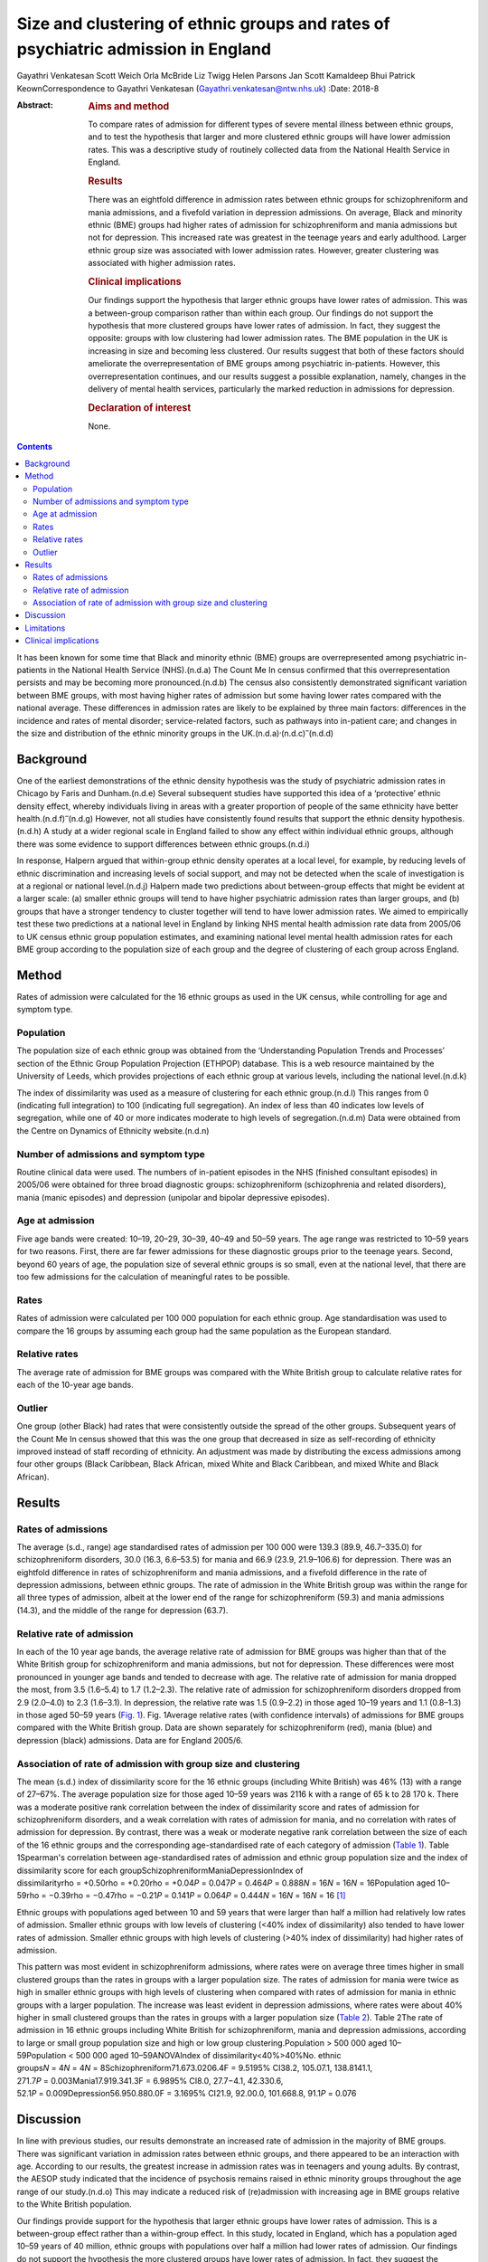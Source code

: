 ==================================================================================
Size and clustering of ethnic groups and rates of psychiatric admission in England
==================================================================================

Gayathri Venkatesan
Scott Weich
Orla McBride
Liz Twigg
Helen Parsons
Jan Scott
Kamaldeep Bhui
Patrick KeownCorrespondence to Gayathri Venkatesan
(Gayathri.venkatesan@ntw.nhs.uk)
:Date: 2018-8

:Abstract:
   .. rubric:: Aims and method
      :name: sec_a1

   To compare rates of admission for different types of severe mental
   illness between ethnic groups, and to test the hypothesis that larger
   and more clustered ethnic groups will have lower admission rates.
   This was a descriptive study of routinely collected data from the
   National Health Service in England.

   .. rubric:: Results
      :name: sec_a2

   There was an eightfold difference in admission rates between ethnic
   groups for schizophreniform and mania admissions, and a fivefold
   variation in depression admissions. On average, Black and minority
   ethnic (BME) groups had higher rates of admission for
   schizophreniform and mania admissions but not for depression. This
   increased rate was greatest in the teenage years and early adulthood.
   Larger ethnic group size was associated with lower admission rates.
   However, greater clustering was associated with higher admission
   rates.

   .. rubric:: Clinical implications
      :name: sec_a3

   Our findings support the hypothesis that larger ethnic groups have
   lower rates of admission. This was a between-group comparison rather
   than within each group. Our findings do not support the hypothesis
   that more clustered groups have lower rates of admission. In fact,
   they suggest the opposite: groups with low clustering had lower
   admission rates. The BME population in the UK is increasing in size
   and becoming less clustered. Our results suggest that both of these
   factors should ameliorate the overrepresentation of BME groups among
   psychiatric in-patients. However, this overrepresentation continues,
   and our results suggest a possible explanation, namely, changes in
   the delivery of mental health services, particularly the marked
   reduction in admissions for depression.

   .. rubric:: Declaration of interest
      :name: sec_a4

   None.


.. contents::
   :depth: 3
..

It has been known for some time that Black and minority ethnic (BME)
groups are overrepresented among psychiatric in-patients in the National
Health Service (NHS).(n.d.a) The Count Me In census confirmed that this
overrepresentation persists and may be becoming more pronounced.(n.d.b)
The census also consistently demonstrated significant variation between
BME groups, with most having higher rates of admission but some having
lower rates compared with the national average. These differences in
admission rates are likely to be explained by three main factors:
differences in the incidence and rates of mental disorder;
service-related factors, such as pathways into in-patient care; and
changes in the size and distribution of the ethnic minority groups in
the UK.(n.d.a)\ :sup:`,`\ (n.d.c)\ :sup:`–`\ (n.d.d)

.. _sec-1-1:

Background
==========

One of the earliest demonstrations of the ethnic density hypothesis was
the study of psychiatric admission rates in Chicago by Faris and
Dunham.(n.d.e) Several subsequent studies have supported this idea of a
‘protective’ ethnic density effect, whereby individuals living in areas
with a greater proportion of people of the same ethnicity have better
health.(n.d.f)\ :sup:`–`\ (n.d.g) However, not all studies have
consistently found results that support the ethnic density
hypothesis.(n.d.h) A study at a wider regional scale in England failed
to show any effect within individual ethnic groups, although there was
some evidence to support differences between ethnic groups.(n.d.i)

In response, Halpern argued that within-group ethnic density operates at
a local level, for example, by reducing levels of ethnic discrimination
and increasing levels of social support, and may not be detected when
the scale of investigation is at a regional or national level.(n.d.j)
Halpern made two predictions about between-group effects that might be
evident at a larger scale: (a) smaller ethnic groups will tend to have
higher psychiatric admission rates than larger groups, and (b) groups
that have a stronger tendency to cluster together will tend to have
lower admission rates. We aimed to empirically test these two
predictions at a national level in England by linking NHS mental health
admission rate data from 2005/06 to UK census ethnic group population
estimates, and examining national level mental health admission rates
for each BME group according to the population size of each group and
the degree of clustering of each group across England.

.. _sec2:

Method
======

Rates of admission were calculated for the 16 ethnic groups as used in
the UK census, while controlling for age and symptom type.

.. _sec2-1:

Population
----------

The population size of each ethnic group was obtained from the
‘Understanding Population Trends and Processes’ section of the Ethnic
Group Population Projection (ETHPOP) database. This is a web resource
maintained by the University of Leeds, which provides projections of
each ethnic group at various levels, including the national
level.(n.d.k)

The index of dissimilarity was used as a measure of clustering for each
ethnic group.(n.d.l) This ranges from 0 (indicating full integration) to
100 (indicating full segregation). An index of less than 40 indicates
low levels of segregation, while one of 40 or more indicates moderate to
high levels of segregation.(n.d.m) Data were obtained from the Centre on
Dynamics of Ethnicity website.(n.d.n)

.. _sec2-2:

Number of admissions and symptom type
-------------------------------------

Routine clinical data were used. The numbers of in-patient episodes in
the NHS (finished consultant episodes) in 2005/06 were obtained for
three broad diagnostic groups: schizophreniform (schizophrenia and
related disorders), mania (manic episodes) and depression (unipolar and
bipolar depressive episodes).

.. _sec2-3:

Age at admission
----------------

Five age bands were created: 10–19, 20–29, 30–39, 40–49 and 50–59 years.
The age range was restricted to 10–59 years for two reasons. First,
there are far fewer admissions for these diagnostic groups prior to the
teenage years. Second, beyond 60 years of age, the population size of
several ethnic groups is so small, even at the national level, that
there are too few admissions for the calculation of meaningful rates to
be possible.

.. _sec2-4:

Rates
-----

Rates of admission were calculated per 100 000 population for each
ethnic group. Age standardisation was used to compare the 16 groups by
assuming each group had the same population as the European standard.

.. _sec2-5:

Relative rates
--------------

The average rate of admission for BME groups was compared with the White
British group to calculate relative rates for each of the 10-year age
bands.

.. _sec2-6:

Outlier
-------

One group (other Black) had rates that were consistently outside the
spread of the other groups. Subsequent years of the Count Me In census
showed that this was the one group that decreased in size as
self-recording of ethnicity improved instead of staff recording of
ethnicity. An adjustment was made by distributing the excess admissions
among four other groups (Black Caribbean, Black African, mixed White and
Black Caribbean, and mixed White and Black African).

.. _sec3:

Results
=======

.. _sec3-1:

Rates of admissions
-------------------

The average (s.d., range) age standardised rates of admission per
100 000 were 139.3 (89.9, 46.7–335.0) for schizophreniform disorders,
30.0 (16.3, 6.6–53.5) for mania and 66.9 (23.9, 21.9–106.6) for
depression. There was an eightfold difference in rates of
schizophreniform and mania admissions, and a fivefold difference in the
rate of depression admissions, between ethnic groups. The rate of
admission in the White British group was within the range for all three
types of admission, albeit at the lower end of the range for
schizophreniform (59.3) and mania admissions (14.3), and the middle of
the range for depression (63.7).

.. _sec3-2:

Relative rate of admission
--------------------------

In each of the 10 year age bands, the average relative rate of admission
for BME groups was higher than that of the White British group for
schizophreniform and mania admissions, but not for depression. These
differences were most pronounced in younger age bands and tended to
decrease with age. The relative rate of admission for mania dropped the
most, from 3.5 (1.6–5.4) to 1.7 (1.2–2.3). The relative rate of
admission for schizophreniform disorders dropped from 2.9 (2.0–4.0) to
2.3 (1.6–3.1). In depression, the relative rate was 1.5 (0.9–2.2) in
those aged 10–19 years and 1.1 (0.8–1.3) in those aged 50–59 years
(`Fig. 1 <#fig01>`__). Fig. 1Average relative rates (with confidence
intervals) of admissions for BME groups compared with the White British
group. Data are shown separately for schizophreniform (red), mania
(blue) and depression (black) admissions. Data are for England 2005/6.

.. _sec3-3:

Association of rate of admission with group size and clustering
---------------------------------------------------------------

The mean (s.d.) index of dissimilarity score for the 16 ethnic groups
(including White British) was 46% (13) with a range of 27–67%. The
average population size for those aged 10–59 years was 2116 k with a
range of 65 k to 28 170 k. There was a moderate positive rank
correlation between the index of dissimilarity score and rates of
admission for schizophreniform disorders, and a weak correlation with
rates of admission for mania, and no correlation with rates of admission
for depression. By contrast, there was a weak or moderate negative rank
correlation between the size of each of the 16 ethnic groups and the
corresponding age-standardised rate of each category of admission
(`Table 1 <#tab01>`__). Table 1Spearman's correlation between
age-standardised rates of admission and ethnic group population size and
the index of dissimilarity score for each
groupSchizophreniformManiaDepressionIndex of
dissimilarityrho = +0.50rho = +0.20rho = +0.04\ *P* = 0.047\ *P* = 0.464\ *P* = 0.888\ *N* = 16\ *N* = 16\ *N* = 16Population
aged
10–59rho = −0.39rho = −0.47rho = −0.21\ *P* = 0.141\ *P* = 0.064\ *P* = 0.444\ *N* = 16\ *N* = 16\ *N* = 16 [1]_

Ethnic groups with populations aged between 10 and 59 years that were
larger than half a million had relatively low rates of admission.
Smaller ethnic groups with low levels of clustering (<40% index of
dissimilarity) also tended to have lower rates of admission. Smaller
ethnic groups with high levels of clustering (>40% index of
dissimilarity) had higher rates of admission.

This pattern was most evident in schizophreniform admissions, where
rates were on average three times higher in small clustered groups than
the rates in groups with a larger population size. The rates of
admission for mania were twice as high in smaller ethnic groups with
high levels of clustering when compared with rates of admission for
mania in ethnic groups with a larger population. The increase was least
evident in depression admissions, where rates were about 40% higher in
small clustered groups than the rates in groups with a larger population
size (`Table 2 <#tab02>`__). Table 2The rate of admission in 16 ethnic
groups including White British for schizophreniform, mania and
depression admissions, according to large or small group population size
and high or low group clustering.Population > 500 000 aged
10–59Population < 500 000 aged 10–59ANOVAIndex of
dissimilarity<40%>40%No. ethnic
groups\ *N* = 4\ *N* = 4\ *N* = 8Schizophreniform71.673.0206.4F = 9.5195%
CI38.2, 105.07.1, 138.8141.1,
271.7\ *P* = 0.003Mania17.919.341.3F = 6.9895% CI8.0, 27.7−4.1,
42.330.6, 52.1\ *P* = 0.009Depression56.950.880.0F = 3.1695% CI21.9,
92.00.0, 101.668.8, 91.1\ *P* = 0.076

.. _sec4:

Discussion
==========

In line with previous studies, our results demonstrate an increased rate
of admission in the majority of BME groups. There was significant
variation in admission rates between ethnic groups, and there appeared
to be an interaction with age. According to our results, the greatest
increase in admission rates was in teenagers and young adults. By
contrast, the AESOP study indicated that the incidence of psychosis
remains raised in ethnic minority groups throughout the age range of our
study.(n.d.o) This may indicate a reduced risk of (re)admission with
increasing age in BME groups relative to the White British population.

Our findings provide support for the hypothesis that larger ethnic
groups have lower rates of admission. This is a between-group effect
rather than a within-group effect. In this study, located in England,
which has a population aged 10–59 years of 40 million, ethnic groups
with populations over half a million had lower rates of admission. Our
findings do not support the hypothesis the more clustered groups have
lower rates of admission. In fact, they suggest the opposite: groups
with low clustering had lower admission rates. Again, it is important to
emphasise that this study only looked at between-group effects and did
not investigate within-group effects.

The BME population in the UK is increasing in size and becoming less
clustered.(n.d.m) Our results suggest that both of these factors should
ameliorate the overrepresentation of BME groups among psychiatric
in-patients. However, the Count Me In census indicated that this
overrepresentation continues. The answer may lie in changes in the
delivery to mental health services. We have previously shown that that
although rates of admission have fallen across England, one of the
largest reductions has been in admissions for depression, whereas
admissions for schizophrenia and mania have shown only a modest, if any,
reduction.(n.d.p)

In this work, we have shown that the increased rate of admission for BME
groups was confined to schizophreniform disorders and mania, but was not
found in depression. Therefore, all other things being equal, reducing
the rate of admissions for depression alone will have the unintended
consequence of increasing the overrepresentation of BME groups in the
psychiatric in-patient population. The same applies to interventions
that are more effective in reducing admissions in adults over 35 years
of age than in younger adults, such as crisis resolution home-based
treatment (http://www.ethpop.org).

.. _sec5:

Limitations
===========

Gender-specific data were not available; hence, standardisation by
gender was not possible. The diagnostic information was from routine
clinical practice. For the majority of patients, ethnicity was
self-determined, but for a minority of patients the ethnicity category
would have been picked by staff.

It is impossible to avoid the ecological fallacy when analysing
population level data. This ecological study was undertaken at a
national level and, therefore, the results may be affected by the
ecological fallacy (i.e. associative results observed at this national
level are not necessarily replicated at the individual or smaller
geographical levels.(n.d.q) However, the finding of an association
between ethnic groups and higher rates of detention is fully consistent
with a number of studies that have found higher rates of psychosis and
admission among individuals from BME groups.

Local area of residence is likely to reflect aspects of group membership
dynamics, such as local ethnic density, dissimilarity and sense of
membership. These are likely to be more fluid than individual-level
variables. We argue that ethnicity may operate at various levels,
including those of the individual, local area, region, and nation, and
perhaps even beyond national boundaries; however, our national-level
data did not allow us to investigate these nuances.

This study included information on the number of admissions in England
for each ethnic group. It did not have access to any individual-level
data or local area data. A further study is required with a more
detailed data-set, including detention outcomes recorded at individual,
local area, regional and national levels, and corresponding explanatory
variables as in our previous study.(n.d.r) Dual diagnoses, specific
substance use and multiple admissions should all be considered in future
studies.

.. _sec6:

Clinical implications
=====================

If these associations are replicated, then this study has several
implications. The first is that as ethnic groups increase in size and
become more evenly spread, relative rates of admission will fall.

Second, any change in the pattern of admission, according to broad
diagnostic group, symptom type or age, is likely to affect the ethnic
make-up of the psychiatric in-patient population. For example,
home-based treatment as an alternative to admission has been shown to be
more effective for depression and for adults over the age of 35. An
indirect consequence of this could be an exacerbation of the
overrepresentation of BME groups among the remaining in-patient
population.

Future research in this area will model the effects that population
change and changes in psychiatric practice since 2005/6 have had on the
psychiatric in-patient population over the subsequent decade.

**Gayathri Venkatesan** is a Consultant Neuropsychiatrist at Walkergate
Park, Newcastle, UK; **Scott Weich** is a Professor of Mental Health at
the Division of Mental Health and Wellbeing, Warwick Medical School,
University of Warwick, Coventry, UK; **Orla McBride** is a Lecturer in
Psychology at the School of Psychology, University of Ulster, County
Londonderry, Ulster, UK; **Liz Twigg** is a Professor of Human Geography
at the Department of Geography, University of Portsmouth, Buckingham
Building, Portsmouth, UK; **Helen Parsons** is a Senior Research Fellow
at the Division of Health Sciences, Warwick Medical School, University
of Warwick, Coventry, UK; **Jan Scott** and **Patrick Keown** are
Consultant Psychiatrists at Newcastle University, Academic Psychiatry,
Campus for Ageing & Vitality, Newcastle, UK; and **Kamaldeep Bhui** is a
Professor of Cultural Psychiatry and Epidemiology at the Centre for
Psychiatry, Barts and The London School of Medicine and Dentistry, Queen
Mary University of London, UK.

.. container:: references csl-bib-body hanging-indent
   :name: refs

   .. container:: csl-entry
      :name: ref-ref1

      n.d.a.

   .. container:: csl-entry
      :name: ref-ref2

      n.d.b.

   .. container:: csl-entry
      :name: ref-ref3

      n.d.c.

   .. container:: csl-entry
      :name: ref-ref5

      n.d.d.

   .. container:: csl-entry
      :name: ref-ref6

      n.d.e.

   .. container:: csl-entry
      :name: ref-ref7

      n.d.f.

   .. container:: csl-entry
      :name: ref-ref10

      n.d.g.

   .. container:: csl-entry
      :name: ref-ref11

      n.d.h.

   .. container:: csl-entry
      :name: ref-ref12

      n.d.i.

   .. container:: csl-entry
      :name: ref-ref13

      n.d.j.

   .. container:: csl-entry
      :name: ref-ref14

      n.d.k.

   .. container:: csl-entry
      :name: ref-ref15

      n.d.l.

   .. container:: csl-entry
      :name: ref-ref16

      n.d.m.

   .. container:: csl-entry
      :name: ref-ref17

      n.d.n.

   .. container:: csl-entry
      :name: ref-ref18

      n.d.o.

   .. container:: csl-entry
      :name: ref-ref19

      n.d.p.

   .. container:: csl-entry
      :name: ref-ref20

      n.d.q.

   .. container:: csl-entry
      :name: ref-ref21

      n.d.r.

.. [1]
   The data are for 16 ethnic groups in England.
